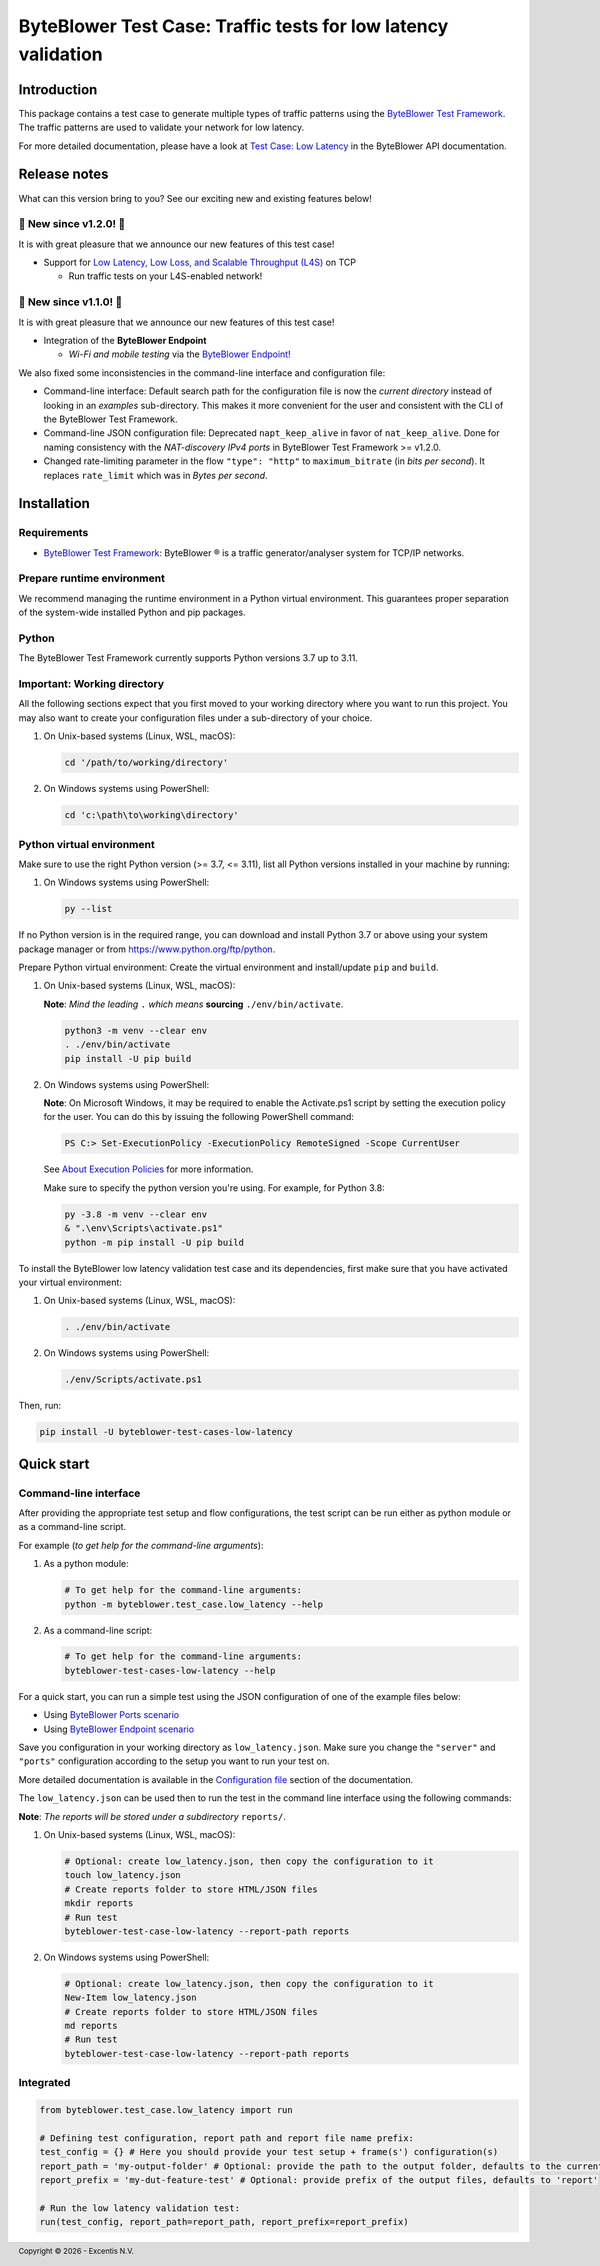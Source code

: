 **************************************************************
ByteBlower Test Case: Traffic tests for low latency validation
**************************************************************

.. footer::
   Copyright |copy| |year| - Excentis N.V.

.. |copy| unicode:: U+00A9 .. copyright sign
.. |year| date:: %Y

Introduction
============

This package contains a test case to generate multiple types of traffic
patterns using the `ByteBlower Test Framework`_. The traffic patterns
are used to validate your network for low latency.

.. _ByteBlower Test Framework: https://pypi.org/project/byteblower-test-framework/
.. _ByteBlower Endpoint: https://www.excentis.com/products/byteblower-endpoint/

For more detailed documentation, please have a look
at `Test Case: Low Latency`_ in the ByteBlower API documentation.

.. _Test Case\: Low Latency: https://api.byteblower.com/test-framework/latest/test-cases/low-latency/overview.html

Release notes
=============

What can this version bring to you?
See our exciting new and existing features below!

📢 **New since v1.2.0!** 📢
---------------------------

.. _Low Latency, Low Loss, and Scalable Throughput (L4S): https://datatracker.ietf.org/doc/html/rfc9330

It is with great pleasure that we announce our
new features of this test case!

- Support for `Low Latency, Low Loss, and Scalable Throughput (L4S)`_ on TCP

  - Run traffic tests on your L4S-enabled network!

📢 **New since v1.1.0!** 📢
---------------------------

It is with great pleasure that we announce our
new features of this test case!

- Integration of the **ByteBlower Endpoint**

  - *Wi-Fi and mobile testing* via the `ByteBlower Endpoint`_!

We also fixed some inconsistencies in the command-line interface and
configuration file:

- Command-line interface: Default search path for the configuration file
  is now the *current directory* instead of looking in an *examples*
  sub-directory. This makes it more convenient for the user and
  consistent with the CLI of the ByteBlower Test Framework.
- Command-line JSON configuration file: Deprecated ``napt_keep_alive``
  in favor of ``nat_keep_alive``. Done for naming consistency with the
  *NAT-discovery IPv4 ports* in ByteBlower Test Framework >= v1.2.0.
- Changed rate-limiting parameter in the flow ``"type": "http"`` to
  ``maximum_bitrate`` (in *bits per second*). It replaces ``rate_limit``
  which was in *Bytes per second*.

Installation
============

Requirements
------------

* `ByteBlower Test Framework`_: ByteBlower |registered| is a traffic
  generator/analyser system for TCP/IP networks.

.. |registered| unicode:: U+00AE .. registered sign

Prepare runtime environment
---------------------------

We recommend managing the runtime environment in a Python virtual
environment. This guarantees proper separation of the system-wide
installed Python and pip packages.

Python
------

The ByteBlower Test Framework currently supports Python versions
3.7 up to 3.11.

Important: Working directory
----------------------------

All the following sections expect that you first moved to your working
directory where you want to run this project. You may also want to create
your configuration files under a sub-directory of your choice.

#. On Unix-based systems (Linux, WSL, macOS):

   .. code-block:: shell

      cd '/path/to/working/directory'

#. On Windows systems using PowerShell:

   .. code-block:: shell

      cd 'c:\path\to\working\directory'

Python virtual environment
--------------------------

Make sure to use the right Python version (>= 3.7, <= 3.11),
list all Python versions installed in your machine by running:

#. On Windows systems using PowerShell:

   .. code-block:: shell

      py --list

If no Python version is in the required range, you can download and install
Python 3.7 or above using your system package manager
or from https://www.python.org/ftp/python.

Prepare Python virtual environment: Create the virtual environment
and install/update ``pip`` and ``build``.

#. On Unix-based systems (Linux, WSL, macOS):

   **Note**: *Mind the leading* ``.`` *which means* **sourcing**
   ``./env/bin/activate``.

   .. code-block:: shell

      python3 -m venv --clear env
      . ./env/bin/activate
      pip install -U pip build

#. On Windows systems using PowerShell:

   **Note**: On Microsoft Windows, it may be required to enable the
   Activate.ps1 script by setting the execution policy for the user.
   You can do this by issuing the following PowerShell command:

   .. code-block:: shell

      PS C:> Set-ExecutionPolicy -ExecutionPolicy RemoteSigned -Scope CurrentUser

   See `About Execution Policies`_ for more information.

   Make sure to specify the python version you're using.
   For example, for Python 3.8:

   .. code-block:: shell

      py -3.8 -m venv --clear env
      & ".\env\Scripts\activate.ps1"
      python -m pip install -U pip build

   .. _About Execution Policies: https://go.microsoft.com/fwlink/?LinkID=135170

To install the ByteBlower low latency validation test case and
its dependencies, first make sure that you have activated your
virtual environment:

#. On Unix-based systems (Linux, WSL, macOS):

   .. code-block:: shell

      . ./env/bin/activate

#. On Windows systems using PowerShell:

   .. code-block:: shell

      ./env/Scripts/activate.ps1

Then, run:

.. code-block:: shell

   pip install -U byteblower-test-cases-low-latency

Quick start
===========

Command-line interface
----------------------

After providing the appropriate test setup and flow configurations, the
test script can be run either as python module or as a command-line script.

For example (*to get help for the command-line arguments*):

#. As a python module:

   .. code-block:: shell

      # To get help for the command-line arguments:
      python -m byteblower.test_case.low_latency --help

#. As a command-line script:

   .. code-block:: shell

      # To get help for the command-line arguments:
      byteblower-test-cases-low-latency --help

For a quick start, you can run a simple test using the JSON configuration of
one of the example files below:

* Using `ByteBlower Ports scenario <https://api.byteblower.com/test-framework/json/test-cases/low-latency/port/low_latency.json>`_
* Using `ByteBlower Endpoint scenario <https://api.byteblower.com/test-framework/json/test-cases/low-latency/endpoint/low_latency.json>`_

Save you configuration in your working directory as ``low_latency.json``.
Make sure you change the ``"server"`` and ``"ports"`` configuration
according to the setup you want to run your test on.

More detailed documentation is available in the `Configuration file`_ section
of the documentation.

.. _Configuration file: https://api.byteblower.com/test-framework/latest/test-cases/low-latency/config/index.html

The ``low_latency.json`` can be used then to run the test in the
command line interface using the following commands:

**Note**: *The reports will be stored under a subdirectory* ``reports/``.

#. On Unix-based systems (Linux, WSL, macOS):

   .. code-block:: shell

      # Optional: create low_latency.json, then copy the configuration to it
      touch low_latency.json
      # Create reports folder to store HTML/JSON files
      mkdir reports
      # Run test
      byteblower-test-case-low-latency --report-path reports

#. On Windows systems using PowerShell:

   .. code-block:: shell

      # Optional: create low_latency.json, then copy the configuration to it
      New-Item low_latency.json
      # Create reports folder to store HTML/JSON files
      md reports
      # Run test
      byteblower-test-case-low-latency --report-path reports

Integrated
----------

.. code-block:: python

   from byteblower.test_case.low_latency import run

   # Defining test configuration, report path and report file name prefix:
   test_config = {} # Here you should provide your test setup + frame(s') configuration(s)
   report_path = 'my-output-folder' # Optional: provide the path to the output folder, defaults to the current working directory
   report_prefix = 'my-dut-feature-test' # Optional: provide prefix of the output files, defaults to 'report'

   # Run the low latency validation test:
   run(test_config, report_path=report_path, report_prefix=report_prefix)
